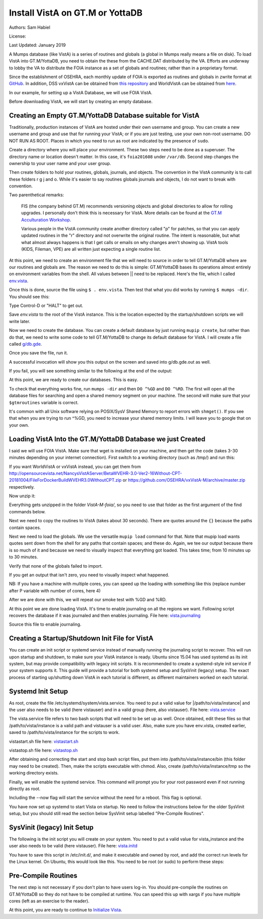 Install VistA on GT.M or YottaDB
================================

Authors: Sam Habiel

License:

.. image:: https://i.creativecommons.org/l/by/4.0/80x15.png
   :target: http://creativecommons.org/licenses/by/4.0/

Last Updated: January 2019

A Mumps database (like VistA) is a series of routines and globals (a global in
Mumps really means a file on disk). To load VistA into GT.M/YottaDB, you need
to obtain the these from the CACHE.DAT distributed by the VA. Efforts are
underway to lobby the VA to distribute the FOIA instance as a set of globals
and routines; rather than in a proprietary format.

Since the establishment of OSEHRA, each monthly update of FOIA is
exported as routines and globals in zwrite format at `GitHub
<https://github.com/OSEHRA/VistA-M>`_. In addition, DSS vxVistA can be obtained
from `this repository <https://github.com/OSEHRA/vxVistA-M>`_ and WorldVistA
can be obtained from `here <http://opensourcevista.net/NancysVistAServer/BetaWVEHR-3.0-Ver2-16Without-CPT-20181004/>`_.

In our example, for setting up a VistA Database, we will use FOIA VistA.

Before downloading VistA, we will start by creating an empty database.

Creating an Empty GT.M/YottaDB Database suitable for VistA
----------------------------------------------------------
Traditionally, production instances of VistA are hosted under their own
username and group. You can create a new username and group and use that for
running your VistA; or if you are just testing, use your own non-root username.
DO NOT RUN AS ROOT. Places in which you need to run as root are indicated by
the presence of ``sudo``.

Create a directory where you will place your environment. These two steps need
to be done as a superuser. The directory name or location doesn't matter. In this case,
it's ``foia201608`` under ``/var/db``. Second step changes the ownership to your
user name and your user group.

.. raw:: html

    <pre>$ <strong>sudo mkdir -p /var/db/foia201608</strong>
    $ <strong>sudo chown $USER:$USER /var/db/foia201608</strong>.
    $ <strong>cd /var/db/foia201608</strong></pre>

Then create folders to hold your routines, globals, journals, and objects. The
convention in the VistA community is to call these folders r g j and o. While it's
easier to say routines globals journals and objects, I do not want to break with
convention.

.. raw:: html

    <pre>$ <strong>mkdir r g j o</strong></pre>

Two parenthetical remarks:

    FIS (the company behind GT.M) recommends versioning objects
    and global directories to allow for rolling upgrades. I personally don't
    think this is necessary for VistA. More details can be found at the
    `GT.M Acculturation Workshop <https://sourceforge.net/projects/fis-gtm/files/GT.M%20Acculturation%20Workshop/>`_.

    Various people in the VistA community create another directory
    called "p" for patches, so that you can apply updated  routines
    in the "r" directory and not overwrite the original routine. The intent is
    reasonable, but what what almost always happens is that I get calls or emails
    on why changes aren't showing up. VistA tools (KIDS, Fileman, VPE) are all
    written just expecting a single routine list.

At this point, we need to create an environment file that we will need to
source in order to tell GT.M/YottaDB where are our routines and globals are. The reason
we need to do this is simple: GT.M/YottaDB bases its operations almost entirely on
environment variables from the shell. All values between || need to be replaced.
Here's the file, which I called `env.vista <./env.vista>`_.

.. raw:: html

    <pre>
    # This is just a variable so I don't have to type the same thing
    # over and over again.
    export vista_home="|your directory name|"

    # This will set the prompt. This can be anything you want.
    # I make it something meaningful to let me know which environment I am on.
    export gtm_prompt="|YOUR INSTANCE NAME|"

    # Intial Value of error trap upon VistA start-up
    #export gtm_etrap='W !,"ERROR IN STARTUP",!! D ^%ZTER HALT' # for production environments
    export gtm_etrap='B'             # for development environments

    # The location of the global directory. A global directory tells GT.M/YottaDB in
    # which database file we will locate a global
    export gtmgbldir="${vista_home}/g/mumps.gld"

    # The location of where GT.M/YottaDB was installed.
    export gtm_dist="|fill this in|"

    # Where the routines are.
    # If you run 32 bit GT.M/YottaDB, you need to remove /libgtmutil.so
    # On older versions of GT.M (&lt;6.2), the * isn't recognized.
    # There should be no reason for you to run 32-bit GT.M these days.
    export gtmroutines="${vista_home}/o*(${vista_home}/r) $gtm_dist/libgtmutil.so"

    # Allow relink of routine even if it is on the stack
    export gtm_link="RECURSIVE"

    # Adjust QUIT behavior to accommodate  bug/feature of
    # C style function/procedure unification rather than M/Pascal style
    # function/procedure dichotomy
    export gtm_zquit_anyway=1

    # Run this routine when a process is asked to interrogate itself
    # using mupip intrpt
    export gtm_zinterrupt='I $$JOBEXAM^ZU($ZPOS)'

    # GT.M/YottaDB has non-standard default behavior for null subscripts for local
    # variables. Make it standard
    export gtm_lct_stdnull=1
    export gtm_lvnullsubs=2

    # Add GT.M/YottaDB to the path if not already there.
    [[ ":$PATH:" != *":${gtm_dist}"* ]] && export PATH="${PATH}:${gtm_dist}"

    # GT.M/YottaDB should not short-cut $SELECT and binary boolean operators
    # A default optimization.
    export gtm_side_effects=1
    export gtm_boolean=1

    # $SYSTEM Output to use to identify the box the system is running on
    export gtm_sysid="|fill this in|"

    # For debugging: set the default value of $ZSTEP
    export gtm_zstep='n oldio s oldio=$i u 0 w $t(@$zpos),! b  u oldio'

    # For QEWD if installed (See http://qewdjs.com/)
    export GTMCI=""</pre>

Once this is done, source the file using ``$ . env.vista``. Then test that
what you did works by running ``$ mumps -dir``. You should see this:

.. raw:: html

    <pre>YOUR INSTANCE NAME></pre>

Type Control-D or "HALT" to get out.

Save `env.vista` to the root of the VistA instance. This is the location
expected by the startup/shutdown scripts we will write later.

Now we need to create the database. You can create a default database by just
running ``mupip create``, but rather than do that, we need to write some code
to tell GT.M/YottaDB to change its default database for VistA. I will create a file
called `g/db.gde <./db.gde>`_.

.. raw:: html

    <pre>! Change the default segment's file
    ! to be g/mumps.dat
    ! to have 4096 byte blocks
    ! to have an initial DB size of 1048576*4096=4GB
    ! to allow 1000 locks
    ! On production environments, add -extension_count=0 to prevent the database
    ! -> from growing automatically. You need to monitor it and expand it yourself.
    ! -> Here, it extends by 100MB each time.
    ! Global buffer count is how many buffers of size block_size should stay in
    ! -> RAM to cache the data read and written to disk. This set-up uses about 33MB in RAM.
    ! -> On a production environment, this is one of the variables you typically increase.
    change -segment DEFAULT -file="$vista_home/g/mumps.dat" -access_method=BG -allocation=1048576  -block_size=4096 -lock_space=1000 -global_buffer_count=8192 -extension_count=25600

    ! Ditto pretty much, except this is smaller. Note that we create a new segment
    ! rather than modify an existing one.
    ! TEMPGBL unlike the others will be memory mapped to the RAM to allow instant
    ! access.
    ! Since it's located in RAM, global_buffer_count does not apply to it.
    add    -segment TEMPGBL -file="$vista_home/g/tempgbl.dat" -access_method=MM -allocation=10000  -block_size=4096 -lock_space=1000 -extension_count=2560

    ! Each global node can be 4096 bytes long; subscripts can be combined to be 512 bytes long
    ! You will need to increase this for RPMS
    change -region  DEFAULT -record_size=4096 -stdnullcoll -key_size=512

    ! Ditto, but note that we need to assign the new region to its associated segment
    add    -region  TEMPGBL -record_size=4096 -stdnullcoll -key_size=512 -dynamic=TEMPGBL

    ! Add globals to the temporary region
    add    -name    HLTMP   -region=TEMPGBL
    add    -name    TMP     -region=TEMPGBL
    add    -name    UTILITY -region=TEMPGBL
    add    -name    XTMP    -region=TEMPGBL
    add    -name    BMXTMP  -region=TEMPGBL
    add    -name    XUTL    -region=TEMPGBL
    add    -name    VPRHTTP -region=TEMPGBL
    add    -name    KMPTMP  -region=TEMPGBL
    add    -name    ZZ*     -region=TEMPGBL

    ! show all for verification
    show -all

    ! save
    exit</pre>

Once you save the file, run it.

.. raw:: html

    <pre>$ <strong>mumps -run ^GDE < g/db.gde |& tee g/db.gde.out</strong></pre>

A successful invocation will show you this output on the screen and saved into
g/db.gde.out as well.

.. raw:: html

    <pre>

    %GDE-I-GDUSEDEFS, Using defaults for Global Directory
      /var/db/foia0616/g/mumps.gld

    GDE>

                                   *** TEMPLATES ***
                                                                              Std      Inst
                                                 Def     Rec   Key Null       Null     Freeze   Qdb      Epoch
     Region                                     Coll    Size  Size Subs       Coll Jnl on Error Rndwn    Taper
     -----------------------------------------------------------------------------------------------------------
     <default>                                     0     256    64 NEVER      N    N   DISABLED DISABLED ENABLED

     Segment          Active              Acc Typ Block      Alloc Exten Options
     ------------------------------------------------------------------------------
     <default>          *                 BG  DYN  1024        100   100 GLOB =1024
                                                                         LOCK = 40
                                                                         RES  =   0
                                                                         ENCR = OFF
                                                                         MSLT =1024
                                                                         DALL=YES
     <default>                            MM  DYN  1024        100   100 DEFER
                                                                         LOCK = 40
                                                                         MSLT =1024
                                                                         DALL=YES

             *** NAMES ***
     Global                             Region
     ------------------------------------------------------------------------------
     *                                  DEFAULT
     BMXTMP                             TEMPGBL
     HLTMP                              TEMPGBL
     TMP                                TEMPGBL
     UTILITY                            TEMPGBL
     VPRHTTP                            TEMPGBL
     XTMP                               TEMPGBL
     XUTL                               TEMPGBL
     ZZ*                                TEMPGBL

                                    *** REGIONS ***
                                                                                                    Std      Inst
                                     Dynamic                          Def      Rec   Key Null       Null     Freeze   Qdb      Epoch
     Region                          Segment                         Coll     Size  Size Subs       Coll Jnl on Error Rndwn    Taper
     ----------------------------------------------------------------------------------------------------------------------------------
     DEFAULT                         DEFAULT                            0     4096   512 NEVER      Y    N   DISABLED DISABLED ENABLED
     TEMPGBL                         TEMPGBL                            0     4096   512 NEVER      Y    N   DISABLED DISABLED ENABLED

                                    *** SEGMENTS ***
     Segment                         File (def ext: .dat)Acc Typ Block      Alloc Exten Options
     -------------------------------------------------------------------------------------------
     DEFAULT                         $vista_home/g/mumps.dat
                                                         BG  DYN  4096    1048576 25600 GLOB=8192
                                                                                        LOCK=1000
                                                                                        RES =   0
                                                                                        ENCR=OFF
                                                                                        MSLT=1024
                                                                                        DALL=YES
     TEMPGBL                         $vista_home/g/tempgbl.dat
                                                         MM  DYN  4096      10000  2560 DEFER
                                                                                        LOCK=1000
                                                                                        RES =   0
                                                                                        ENCR=OFF
                                                                                        MSLT=1024
                                                                                        DALL=YES

                                      *** MAP ***
       -  -  -  -  -  -  -  -  -  - Names -  -  - -  -  -  -  -  -  -
     From                            Up to                            Region / Segment / File(def ext: .dat)
     --------------------------------------------------------------------------------------------------------------------------
     %                               BMXTMP                           REG = DEFAULT
                                                                      SEG = DEFAULT
                                                                      FILE = $vista_home/g/mumps.dat
     BMXTMP                          BMXTMP0                          REG = TEMPGBL
                                                                      SEG = TEMPGBL
                                                                      FILE = $vista_home/g/tempgbl.dat
     BMXTMP0                         HLTMP                            REG = DEFAULT
                                                                      SEG = DEFAULT
                                                                      FILE = $vista_home/g/mumps.dat
     HLTMP                           HLTMP0                           REG = TEMPGBL
                                                                      SEG = TEMPGBL
                                                                      FILE = $vista_home/g/tempgbl.dat
     HLTMP0                          TMP                              REG = DEFAULT
                                                                      SEG = DEFAULT
                                                                      FILE = $vista_home/g/mumps.dat
     TMP                             TMP0                             REG = TEMPGBL
                                                                      SEG = TEMPGBL
                                                                      FILE = $vista_home/g/tempgbl.dat
     TMP0                            UTILITY                          REG = DEFAULT
                                                                      SEG = DEFAULT
                                                                      FILE = $vista_home/g/mumps.dat
     UTILITY                         UTILITY0                         REG = TEMPGBL
                                                                      SEG = TEMPGBL
                                                                      FILE = $vista_home/g/tempgbl.dat
     UTILITY0                        VPRHTTP                          REG = DEFAULT
                                                                      SEG = DEFAULT
                                                                      FILE = $vista_home/g/mumps.dat
     VPRHTTP                         VPRHTTP0                         REG = TEMPGBL
                                                                      SEG = TEMPGBL
                                                                      FILE = $vista_home/g/tempgbl.dat
     VPRHTTP0                        XTMP                             REG = DEFAULT
                                                                      SEG = DEFAULT
                                                                      FILE = $vista_home/g/mumps.dat
     XTMP                            XTMP0                            REG = TEMPGBL
                                                                      SEG = TEMPGBL
                                                                      FILE = $vista_home/g/tempgbl.dat
     XTMP0                           XUTL                             REG = DEFAULT
                                                                      SEG = DEFAULT
                                                                      FILE = $vista_home/g/mumps.dat
     XUTL                            XUTL0                            REG = TEMPGBL
                                                                      SEG = TEMPGBL
                                                                      FILE = $vista_home/g/tempgbl.dat
     XUTL0                           ZZ                               REG = DEFAULT
                                                                      SEG = DEFAULT
                                                                      FILE = $vista_home/g/mumps.dat
     ZZ                              Za                               REG = TEMPGBL
                                                                      SEG = TEMPGBL
                                                                      FILE = $vista_home/g/tempgbl.dat
     Za                              ...                              REG = DEFAULT
                                                                      SEG = DEFAULT
                                                                      FILE = $vista_home/g/mumps.dat
     LOCAL LOCKS                                                      REG = DEFAULT
                                                                      SEG = DEFAULT
                                                                      FILE = $vista_home/g/mumps.dat
    GDE>
    GDE>
    GDE>
    %GDE-I-VERIFY, Verification OK

    %GDE-I-GDCREATE, Creating Global Directory file
    /var/db/foia0616/g/mumps.gld
    </pre>

If you fail, you will see something similar to the following at the end of the
output:

.. raw:: html

    <pre>%GDE-I-VERIFY, Verification FAILED

    %GDE-E-VERIFY, Verification FAILED</pre>

At this point, we are ready to create our databases. This is easy.

.. raw:: html

    <pre>$ <strong>mupip create</strong>
    Created file /var/db/foia201608/g/mumps.dat
    Created file /var/db/foia201608/g/tempgbl.dat</pre>

To check that everything works fine, run ``mumps -dir`` and then ``DO ^%GD``
and ``DO ^%RD``. The first will open all the database files for searching and
open a shared memory segment on your machine. The second will make sure that
your ``$gtmroutines`` variable is correct.

.. raw:: html

    <pre>$ <strong>mumps -dir</strong>

    FOIA 2016-08><strong>D ^%GD</strong>

    Global Directory

    Global ^<strong>*</strong>

    Total of 0 globals.

    Global ^<strong>&lt;enter&gt;</strong>

    FOIA 2016-08><strong>D ^%RD</strong>

    Routine directory
    Routine: <strong>*</strong>

    Total of 0 routines.

    Routine: <strong>&lt;enter&gt;</strong></pre>

It's common with all Unix software relying on POSIX/SysV Shared Memory to
report errors with ``shmget()``. If you see that when you are trying to run ^%GD,
you need to increase your shared memory limits. I will leave you to google
that on your own.

Loading VistA Into the GT.M/YottaDB Database we just Created
------------------------------------------------------------
I said we will use FOIA VistA. Make sure that wget is installed on your
machine, and then get the code (takes 3-30 minutes depending on your internet
connection). First switch to a working directory (such as /tmp/) and run this:

.. raw:: html

    <pre>$ <strong>wget https://github.com/OSEHRA/VistA-M/archive/foia.zip</strong></pre>

If you want WorldVistA or vxVistA instead, you can get them from
http://opensourcevista.net/NancysVistAServer/BetaWVEHR-3.0-Ver2-16Without-CPT-20181004/FileForDockerBuildWVEHR3.0WithoutCPT.zip or
https://github.com/OSEHRA/vxVistA-M/archive/master.zip respectively.

Now unzip it:

.. raw:: html

    <pre>$ <strong>unzip foia.zip</strong></pre>

Everything gets unzipped in the folder `VistA-M-foia/`, so you need to use that
folder as the first argument of the find commands below.

Next we need to copy the routines to VistA (takes about 30 seconds). There are
quotes around the ``{}`` because the paths contain spaces.

.. raw:: html

    <pre>$ <strong>find VistA-M-foia/ -name '*.m' -exec cp "{}" r/ \;</strong></pre>

Next we need to load the globals. We use the versatile ``mupip load`` command
for that. Note that mupip load wants quotes sent down from the shell for any
paths that contain spaces; and these do. Again, we tee our output because there
is so much of it and because we need to visually inspect that everything got
loaded. This takes time; from 10 minutes up to 30 minutes.

.. raw:: html

    <pre>$ <strong>find VistA-M-foia -name '*.zwr' -exec echo {} \; -exec mupip load \"{}\" \; |& tee g/foia201608-load.log</strong></pre>

Verify that none of the globals failed to import.

.. raw:: html

    <pre>$ <strong>fgrep -- '-E-' g/foia201608-load.log | wc -l</strong></pre>

If you get an output that isn't zero, you need to visually inspect what
happened.

NB: If you have a machine with multiple cores, you can speed up the loading
with something like this (replace number after P variable with number of cores,
here 4)

.. raw:: html

    <pre>$ <strong>find VistA-M-foia -name '*.zwr' -print0 | xargs -0 -I{} -n 1 -P 4 mupip load \"{}\" |& tee g/foia201608-load.log</strong></pre>


After we are done with this, we will repeat our smoke test with %GD and %RD.

.. raw:: html

    <pre>$ <strong>mumps -dir</strong>

    FOIA 2016-08><strong>D ^%GD</strong>

    Global Directory

    Global ^<strong>*</strong>

    ...

    Total of 391 globals.

    FOIA 2016-08><strong>D ^%RD</strong>

    Routine directory
    Routine: <strong>*</strong>
    ...
    Total of 35547 routines.</pre>

At this point we are done loading VistA. It's time to enable journaling on all
the regions we want. Following script recovers the database if it was journaled
and then enables journaling. File here: `vista.journaling <./vista.journaling>`_

.. raw:: html

    <pre># This is journaling.
    if [ -f ${vista_home}/j/mumps.mjl ]; then
      if (( $(lsof -t ${vista_home}/g/mumps.dat | wc -l) == 0 )); then
        $gtm_dist/mupip journal -recover -backward ${vista_home}/j/mumps.mjl
      fi
    fi

    if (( $(find ${vista_home}/j -name '*_*' -mtime +3 -print | wc -l) > 0 )); then
        echo "Deleting old journals"
        find ${vista_home}/j -name '*_*' -mtime +3 -print -delete
    fi

    if (( $(lsof -t ${vista_home}/g/mumps.dat | wc -l) == 0 )); then
      $gtm_dist/mupip set -journal="enable,on,before,f=${vista_home}/j/mumps.mjl" -region DEFAULT
    fi</pre>

Source this file to enable journaling.

Creating a Startup/Shutdown Init File for VistA
-----------------------------------------------
You can create an init script or systemd service instead of manually running the
journaling script to recover. This will run upon startup and shutdown, to make
sure your VistA instance is ready. Ubuntu since 15.04 has used systemd as its
init system, but may provide compatibility with legacy init scripts. It is
recommended to create a systemd-style init service if your system supports it.
This guide will provide a tutorial for both systemd setup and SysVinit (legacy)
setup. The exact process of starting up/shutting down VistA in each tutorial is
different, as different maintainers worked on each tutorial.

Systemd Init Setup
------------------
As root, create the file /etc/systemd/system/vista.service. You need to put a
valid value for |/path/to/vista/instance| and the user also needs to be valid
(here vistauser) and in a valid group (here, also vistauser).
File here: `vista.service <./vista.service>`_

.. raw:: html

    <pre>[Unit]
    Description=Control VistA EHR services

    [Service]
    User=vistauser
    Group=vistauser
    WorkingDirectory=|/path/to/vista/instance|/tmp
    Type=oneshot
    ExecStart=|/path/to/vista/instance|/bin/vistastart.sh
    ExecStop=|/path/to/vista/instance|/bin/vistastop.sh
    RemainAfterExit=yes

    [Install]
    WantedBy=multi-user.target</pre>

The vista.service file refers to two bash scripts that will need to be set up as
well. Once obtained, edit these files so that /path/to/vista/instance is a
valid path and vistauser is a valid user. Also, make sure you have env.vista,
created earlier, saved to /path/to/vista/instance for the scripts to work.

vistastart.sh file here: `vistastart.sh <./vistastart.sh>`_

.. raw:: html

    <pre>#!/bin/bash
    # vistastart

    #---------------------------------------------------------------------------
    # K. Toppenberg, MD
    # M. Toppenberg
    # Edited 5/19/21
    # This script is called from systemd, as configured by
    #   /etc/systemd/system/vista.service
    # Output of this script will be output to systemd log file, so no
    #  need in here to output to log file directly.
    #---------------------------------------------------------------------------

    source |path/to/vista/instance|/env.vista

    echo "In vistastart.sh:"
    echo "gtm_dist=$gtm_dist"
    echo "vista_home=$vista_home"
    echo "running as user $USER ($EUID)"

    if [ $EUID -eq 0 ]; then
      echo "Run as $vista_user, not as root."
      exit;
    fi

    rm -f ${HOME}/*.mj[oe]

    # If a database is shutdown cleanly there shouldn't be anything in the
    # journals to replay, so we can run this without worry
    if [ -f ${vista_home}/j/mumps.mjl ]; then
      echo "Recovering old journals..."
      $gtm_dist/mupip journal -recover -backward $vista_home/j/mumps.mjl
    fi
    $gtm_dist/mupip rundown -region DEFAULT
    $gtm_dist/mupip set -journal="enable,on,before,f=$vista_home/j/mumps.mjl" -file $vista_home/g/mumps.dat

    echo "Starting TaskMan"
    $gtm_path/mumps -run ZTMB

    #remove old journal files
    if (( $(find ${vista_home}/g -name '*_*' -mtime +3 -print | wc -l) > 0 )); then
      echo "Deleting old journals..."
      find ${vista_home}/g -name '*_*' -mtime +3 -print -delete
    fi

    echo "$(date) Server start."</pre>

vistastop.sh file here: `vistastop.sh <./vistastop.sh>`_

.. raw:: html

    <pre>#!/bin/bash
    # vistastop

    #---------------------------------------------------------------------------
    # K. Toppenberg, MD
    # M. Toppenberg
    # Edited 5/19/21
    # This script is called from systemd, as configured by
    #   /etc/systemd/system/vista.service
    # Output of this script will be output to systemd log file, so no
    #  need in here to output to log file directly.
    #---------------------------------------------------------------------------

    source |path/to/vista/instance|/env.vista

    echo "In vistastart.sh, gtm_dist=$gtm_dist, vista_home=$vista_home"

    $gtm_dist/mumps -run %XCMD "S U=\"^\" D GROUP^ZTMKU(\"SMAN(NODE)\"),GROUP^ZTMKU(\"SSUB(NODE)\"),STPACT^ZTMKU W \"Done shutting down

    # Wait for TaskMan to stop
    echo "Waiting for TaskMan to stop (2 sec)"
    sleep 2

    processes=$(pgrep mumps)
    if [ -n "${processes}" ] ; then
      echo "Stopping any remaining M processes nicely"
      pgrep mumps | xargs --max-args=1 "mupip" stop
      sleep 2
    fi

    processes=$(pgrep mumps)
    if [ -n "${processes}" ] ; then
      echo "M process are being shutdown forcefully!"
      ps -ef | grep mumps
      pkill -9 mumps
    fi

    echo "$(date) Server stop."</pre>

After obtaining and correcting the start and stop bash script files, put them
into /path/to/vista/instance/bin (this folder may need to be created). Then,
make the scripts executable with chmod. Also, create
/path/to/vista/instance/tmp so the working directory exists.

Finally, we will enable the systemd service. This command will prompt you for
your root password even if not running directly as root.

.. raw:: html

    <pre>$ <strong>systemctl enable --now vista.service</strong></pre>

Including the --now flag will start the service without the need for a reboot.
This flag is optional.

You have now set up systemd to start Vista on startup. No need to follow the
instructions below for the older SysVinit setup, but you should still read the
section below SysVinit setup labelled "Pre-Compile Routines".

SysVinit (legacy) Init Setup
----------------------------
The following is the init script you will create on your system. You need to put
a valid value for vista_instance and the user also needs to be valid (here
vistauser). File here: `vista.initd <./vista.initd>`_

.. raw:: html

    <pre>#!/usr/bin/env bash
    #---------------------------------------------------------------------------
    # Copyright 2011-2017 The Open Source Electronic Health Record Agent
    #
    # Licensed under the Apache License, Version 2.0 (the "License");
    # you may not use this file except in compliance with the License.
    # You may obtain a copy of the License at
    #
    #     http://www.apache.org/licenses/LICENSE-2.0
    #
    # Unless required by applicable law or agreed to in writing, software
    # distributed under the License is distributed on an "AS IS" BASIS,
    # WITHOUT WARRANTIES OR CONDITIONS OF ANY KIND, either express or implied.
    # See the License for the specific language governing permissions and
    # limitations under the License.
    #---------------------------------------------------------------------------

    # init script for VistA

    # Debian LSB info
    ### BEGIN INIT INFO
    # Provides:          foiavista
    # Required-Start:    $remote_fs $syslog
    # Required-Stop:     $remote_fs $syslog
    # Default-Start:     2 3 4 5
    # Default-Stop:      0 1 6
    # Short-Description: Start VistA services at boot time
    # Description:       Starts/Stops VistA instances in a sane way.
    #                    Includes starting TaskMan.
    ### END INIT INFO


    # Start VistA
    vista_instance="|/path/to/vista/instance|"
    start() {
        # If a database is shutdown cleanly there shouldn't be anything in the
        # journals to replay, so we can run this without worry
      source ${vista_instance}/env.vista
      su - vistauser -c "source ${vista_instance}/env.vista &&
        if [ -f ${vista_home}/j/mumps.mjl ]; then
          echo \"Recovering old journals...\"
          mupip journal -recover -backward ${vista_home}/j/mumps.mjl
        fi"

      if (( $(find ${vista_home}/j -name '*_*' -mtime +3 -print | wc -l) > 0 )); then
        echo "Deleting old journals..."
        find ${vista_home}/j -name '*_*' -mtime +3 -print -delete
      fi

      # Rundown readonly GT.M/YDB databases
      for f in $gtm_dist/*.dat; do $gtm_dist/mupip rundown -f $f; done

      # Delete temp and then recreate
      echo "Deleting and recreating temp region"
      rm -vf $basedir/g/tempgbl.dat
      su - vistauser -c "source ${vista_instance}/env.vista && $gtm_dist/mupip create -region=TEMPGBL"

      su - vistauser -c "source ${vista_instance}/env.vista; mupip rundown -region '*'"
      su - vistauser -c "source ${vista_instance}/env.vista; mupip set -journal=\"enable,on,before,f=${vista_home}/j/mumps.mjl\" -region DEFAULT"

      echo "Starting TaskMan"
      su - vistauser -c "source ${vista_instance}/env.vista; mumps -run ZTMB"

    }

    # Stop VistA
    stop() {
        su - vistauser -c "source ${vista_instance}/env.vista; mumps -run %XCMD 'S U=\"^\" D STOP^ZTMKU' << EOF
    Y
    Y
    Y
    EOF"
        # Wait for TaskMan to stop
        echo "Waiting for TaskMan to stop (2 sec)"
        sleep 2

        echo "Stopping any remaining M processes nicely"
        su - vistauser -c ". ${vista_instance}/env.vista && pgrep mumps | xargs --max-args=1 mupip stop"
        sleep 2

        processes=$(pgrep mumps)
        if [ ! -z "${processes}" ] ; then
          echo "M process are being shutdown forcefully!"
          pkill -9 mumps
        fi
        rm -fv /tmp/gtm_*
    }

    case "$1" in
        start)
            start
            ;;
        stop)
            stop
            ;;
        restart)
            stop
            start
            ;;
        *)
            echo "Usage: $0 {start|stop|restart}"
            ;;
    esac</pre>

You have to save this script in /etc/init.d/, and make it executable and owned
by root, and add the correct run levels for the Linux kernel. On Ubuntu,
this would look like this. You need to be root (or sudo) to perform these
steps:

.. raw:: html

    <pre>$ <strong>cd /etc/init.d/</strong>
    $ <strong>edit vista.initd</strong> # create the file here. Skip if done.
    $ <strong>chown root:root vista.initd</strong>
    $ <strong>chmod +x vista.initd</strong>
    $ <strong>update-rc.d vista.initd defaults</strong>
    $ <strong>update-rc.d vista.initd enable</strong></pre>

Pre-Compile Routines
--------------------
The next step is not necessary if you don't plan to have users log-in. You should
pre-compile the routines on GT.M/YottaDB so they do not have to be compiled at runtime.
You can speed this up with xargs if you have multiple cores (left as an
exercise to the reader).

.. raw:: html

    <pre>$ cd o
    $ for r in ../r/*.m; do mumps $r; done 2>&1 | tee ../compile_all.log
    </pre>

At this point, you are ready to continue to `Initialize Vista
<./InitializeVistA.html>`_.
